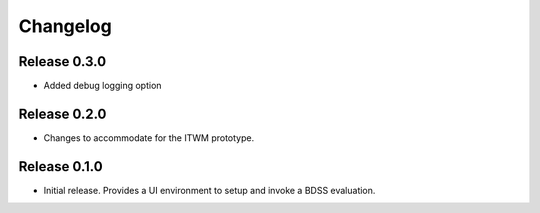 Changelog
=========

Release 0.3.0
-------------

- Added debug logging option

Release 0.2.0
-------------

- Changes to accommodate for the ITWM prototype.

Release 0.1.0
-------------

- Initial release. Provides a UI environment to setup and invoke a BDSS evaluation.
